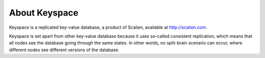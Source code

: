 .. _about:

**************
About Keyspace
**************

Keyspace is a replicated key-value database, a product of Scalien, available at http://scalien.com.

Keyspace is set apart from other key-value database because it uses so-called consistent replication,
which means that all nodes see the database going through the same states. In other words, no
split-brain scenario can occur, where different nodes see different versions of the database.


